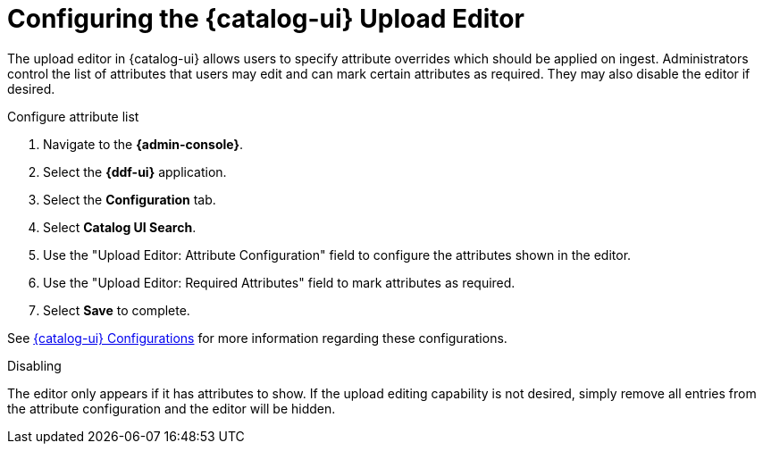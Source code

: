 :title: Configuring the {catalog-ui} Upload Editor
:type: subConfiguration
:status: published
:parent: Configuring {catalog-ui}
:order: 021
:summary: Configuring user ability to edit metadata of uploads in {catalog-ui}.

= Configuring the {catalog-ui} Upload Editor

The upload editor in {catalog-ui} allows users to specify attribute overrides which should be
applied on ingest. Administrators control the list of attributes that users may edit and can
mark certain attributes as required. They may also disable the editor if desired.

.Configure attribute list
. Navigate to the *{admin-console}*.
. Select the *{ddf-ui}* application.
. Select the *Configuration* tab.
. Select *Catalog UI Search*.
. Use the "Upload Editor: Attribute Configuration" field to configure the attributes shown in the
editor.
. Use the "Upload Editor: Required Attributes" field to mark attributes as required.
. Select *Save* to complete.

See xref:reference:catalog.ui.adoc[{catalog-ui} Configurations] for more information
regarding these configurations.


.Disabling
The editor only appears if it has attributes to show. If the upload editing capability is not
desired, simply remove all entries from the attribute configuration and the editor will be hidden.
